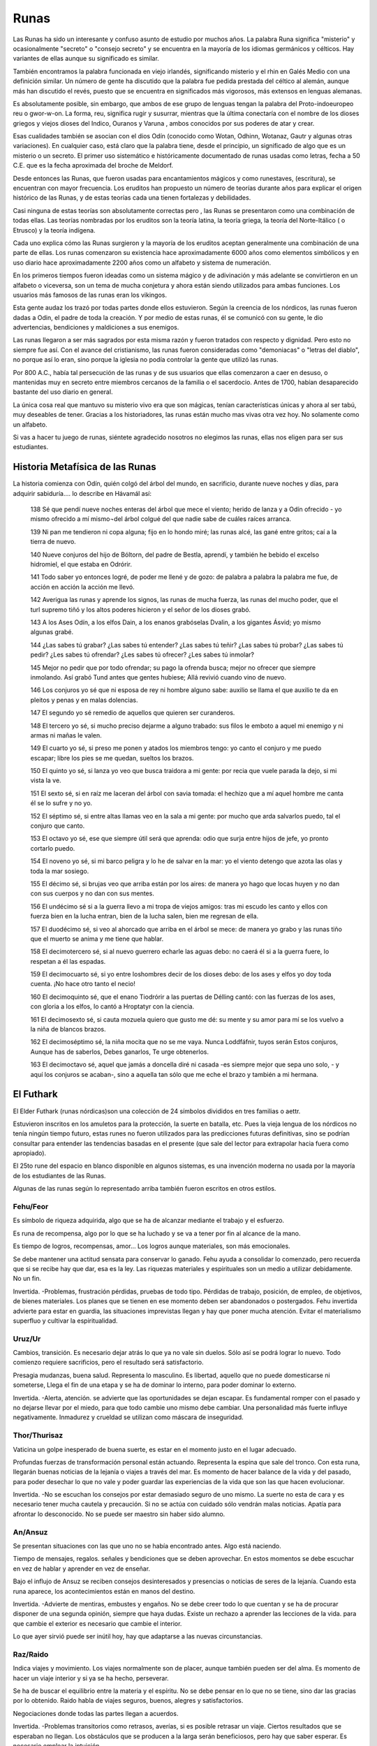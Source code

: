 .. _Runas:

Runas
=======

Las Runas ha sido un interesante y confuso asunto de estudio por muchos años.
La palabra Runa significa "misterio" y ocasionalmente "secreto" o "consejo
secreto" y se encuentra en la mayoría de los idiomas germánicos y célticos.
Hay variantes de ellas aunque su significado es similar.

También encontramos la palabra funcionada en viejo irlandés, significando
misterio y el rhin en Galés Medio con una definición similar. Un número de
gente ha discutido que la palabra fue pedida prestada del céltico al alemán,
aunque más han discutido el revés, puesto que se encuentra en significados más
vigorosos, más extensos en lenguas alemanas.

Es absolutamente posible, sin embargo, que ambos de ese grupo de lenguas
tengan la palabra del Proto-indoeuropeo reu o gwor-w-on. La forma, reu,
significa rugir y susurrar, mientras que la última conectaría con el nombre de
los dioses griegos y viejos dioses del Indico, Ouranos y Varuna , ambos
conocidos por sus poderes de atar y crear.

Esas cualidades también se asocian con el dios Odín (conocido como Wotan,
Odhinn, Wotanaz, Gautr y algunas otras variaciones). En cualquier caso, está
claro que la palabra tiene, desde el principio, un significado de algo que es
un misterio o un secreto. El primer uso sistemático e históricamente
documentado de runas usadas como letras, fecha a 50 C.E. que es la fecha
aproximada del broche de Meldorf.

Desde entonces las Runas, que fueron usadas para encantamientos mágicos y como
runestaves, (escritura), se encuentran con mayor frecuencia. Los eruditos han
propuesto un número de teorías durante años para explicar el origen histórico
de las Runas, y de estas teorías cada una tienen fortalezas y debilidades.

.. image:: /images/rune.jpg
    :align: center


Casi ninguna de estas teorías son absolutamente correctas pero , las Runas se
presentaron como una combinación de todas ellas. Las teorías nombradas por los
eruditos son la teoría latina, la teoría griega, la teoría del Norte-Itálico (
o Etrusco) y la teoría indígena.

Cada uno explica cómo las Runas surgieron y la mayoría de los eruditos aceptan
generalmente una combinación de una parte de ellas. Los runas comenzaron su
existencia hace aproximadamente 6000 años como elementos simbólicos y en uso
diario hace aproximadamente 2200 años como un alfabeto y sistema de numeración.

En los primeros tiempos fueron ideadas como un sistema mágico y de adivinación
y más adelante se convirtieron en un alfabeto o viceversa, son un tema de
mucha conjetura y ahora están siendo utilizados para ambas funciones. Los
usuarios más famosos de las runas eran los vikingos.

Esta gente audaz los trazó por todas partes donde ellos estuvieron. Según la
creencia de los nórdicos, las runas fueron dadas a Odin, el padre de toda la
creación. Y por medio de estas runas, él se comunicó con su gente, le dio
advertencias, bendiciones y maldiciones a sus enemigos.

Las runas llegaron a ser más sagrados por esta misma razón y fueron tratados
con respecto y dignidad. Pero esto no siempre fue así. Con el avance del
cristianismo, las runas fueron consideradas como "demoniacas" o "letras del
diablo", no porque así lo eran, sino porque la iglesia no podía controlar la
gente que utilizó las runas.

Por 800 A.C., había tal persecución de las runas y de sus usuarios que ellas
comenzaron a caer en desuso, o mantenidas muy en secreto entre miembros
cercanos de la familia o el sacerdocio. Antes de 1700, habían desaparecido
bastante del uso diario en general.

La única cosa real que mantuvo su misterio vivo era que son mágicas, tenían
características únicas y ahora al ser tabú, muy deseables de tener. Gracias a
los historiadores, las runas están mucho mas vivas otra vez hoy. No solamente
como un alfabeto.

Si vas a hacer tu juego de runas, siéntete agradecido nosotros no elegimos las
runas, ellas nos eligen para ser sus estudiantes.

Historia Metafísica de las Runas
---------------------------------
La historia comienza con Odín, quién colgó del árbol del mundo, en sacrificio,
durante nueve noches y días, para adquirir sabiduría.... lo describe en
Hávamál así:

    138 Sé que pendí nueve noches enteras del árbol que mece el viento; herido
    de lanza y a Odín ofrecido
    - yo mismo ofrecido a mí mismo¬del árbol colgué del que nadie sabe de
    cuáles raíces arranca.

    139 Ni pan me tendieron ni copa alguna; fijo en lo hondo miré; las runas
    alcé, las gané entre gritos; caí a la tierra de nuevo.

    140 Nueve conjuros del hijo de Bóltorn, del padre de Bestla, aprendí, y
    también he bebido el excelso hidromiel, el que estaba en Odrórir.

    141 Todo saber yo entonces logré, de poder me llené y de gozo: de palabra
    a palabra la palabra me fue, de acción en acción la acción me llevó.

    142 Averigua las runas y aprende los signos, las runas de mucha fuerza,
    las runas del mucho poder, que el turl supremo tiñó y los altos poderes
    hicieron y el señor de los dioses grabó.

    143 A los Ases Odín, a los elfos Dain, a los enanos grabóselas Dvalin, a
    los gigantes Ásvid; yo mismo algunas grabé.

    144 ¿Las sabes tú grabar? ¿Las sabes tú entender? ¿Las sabes tú teñir?
    ¿Las sabes tú probar? ¿Las sabes tú pedir? ¿Les sabes tú ofrendar? ¿Les
    sabes tú ofrecer? ¿Les sabes tú inmolar?

    145 Mejor no pedir que por todo ofrendar; su pago la ofrenda busca; mejor
    no ofrecer que siempre inmolando. Así grabó Tund antes que gentes hubiese;
    Allá revivió cuando vino de nuevo.

    146 Los conjuros yo sé que ni esposa de rey ni hombre alguno sabe: auxilio
    se llama el que auxilio te da
    en pleitos y penas y en malas dolencias.

    147 El segundo yo sé remedio de aquellos que quieren ser curanderos.

    148 El tercero yo sé, si mucho preciso dejarme a alguno trabado: sus filos
    le emboto a aquel mi enemigo y ni armas ni mañas le valen.

    149 El cuarto yo sé, si preso me ponen y atados los miembros tengo: yo
    canto el conjuro y me puedo escapar; libre los pies se me quedan, sueltos
    los brazos.

    150 El quinto yo sé, si lanza yo veo que busca traidora a mi gente: por
    recia que vuele parada la dejo, si mi vista la ve.

    151 El sexto sé, si en raíz me laceran del árbol con savia tomada: el
    hechizo que a mí aquel hombre me canta él se lo sufre y no yo.


    152 El séptimo sé, si entre altas llamas veo en la sala a mi gente: por
    mucho que arda salvarlos puedo, tal el conjuro que canto.

    153 El octavo yo sé, ese que siempre útil será que aprenda: odio que surja
    entre hijos de jefe, yo pronto cortarlo puedo.

    154 El noveno yo sé, si mi barco peligra y lo he de salvar en la mar: yo
    el viento detengo que azota las olas y toda la mar sosiego.

    155 El décimo sé, si brujas veo que arriba están por los aires: de manera
    yo hago que locas huyen y no dan con sus cuerpos y no dan con sus mentes.

    156 El undécimo sé si a la guerra llevo a mi tropa de viejos amigos: tras
    mi escudo les canto y ellos con fuerza bien en la lucha entran, bien de la
    lucha salen, bien me regresan de ella.

    157 El duodécimo sé, si veo al ahorcado que arriba en el árbol se mece:
    de manera yo grabo y las runas tiño que el muerto se anima y me tiene que
    hablar.

    158 El decimotercero sé, si al nuevo guerrero echarle las aguas debo: no
    caerá él si a la guerra fuere, lo respetan a él las espadas.

    159 El decimocuarto sé, si yo entre loshombres decir de los dioses debo:
    de los ases y elfos yo doy toda cuenta. ¡No hace otro tanto el necio!

    160 El decimoquinto sé, que el enano Tiodrórir a las puertas de Délling
    cantó: con las fuerzas de los ases, con gloria a los elfos, lo cantó a
    Hroptatyr con la ciencia.

    161 El decimosexto sé, si cauta mozuela quiero que gusto me dé: su mente y
    su amor para mí se los vuelvo a la niña de blancos brazos.

    162 El decimoséptimo sé, la niña mocita que no se me vaya. Nunca
    Loddfáfnir, tuyos serán Estos conjuros, Aunque has de saberlos, Debes
    ganarlos, Te urge obtenerlos.

    163 El decimoctavo sé, aquel que jamás a doncella diré ni casada
    -es siempre mejor que sepa uno solo,
    - y aquí los conjuros se acaban-, sino a aquella tan sólo que me eche el
    brazo y también a mi hermana.

El Futhark
-----------
El Elder Futhark (runas nórdicas)son una colección de 24 símbolos divididos en
tres familias o aettr.

Estuvieron inscritos en los amuletos para la protección, la suerte en batalla,
etc. Pues la vieja lengua de los nórdicos no tenía ningún tiempo futuro, estas
runes no fueron utilizados para las predicciones futuras definitivas, sino se
podrían consultar para entender las tendencias basadas en el presente (que
sale del lector para extrapolar hacia fuera como apropiado).

El 25to rune del espacio en blanco disponible en algunos sistemas, es una
invención moderna no usada por la mayoría de los estudiantes de las Runas.

Algunas de las runas según lo representado arriba también fueron escritos en
otros estilos.

.. image:: /images/futhark.jpg
    :align: center


Fehu/Feor
^^^^^^^^^^

.. image:: /images/runas/fehu.jpg

Es símbolo de riqueza adquirida, algo que se ha de alcanzar mediante el
trabajo y el esfuerzo.

Es runa de recompensa, algo por lo que se ha luchado y se va a tener por fin
al alcance de la mano.

Es tiempo de logros, recompensas, amor… Los logros aunque materiales, son más
emocionales.

Se debe mantener una actitud sensata para conservar lo ganado. Fehu ayuda a
consolidar lo comenzado, pero recuerda que si se recibe hay que dar, esa es la
ley. Las riquezas materiales y espirituales son un medio a utilizar
debidamente. No un fin.

Invertida. -Problemas, frustración pérdidas, pruebas de todo tipo. Pérdidas de
trabajo, posición, de empleo, de objetivos, de bienes materiales. Los planes
que se tienen en ese momento deben ser abandonados o postergados. Fehu
invertida advierte para estar en guardia, las situaciones imprevistas llegan y
hay que poner mucha atención. Evitar el materialismo superfluo y cultivar la
espiritualidad.

Uruz/Ur
^^^^^^^^

.. image:: /images/runas/uruz.jpg

Cambios, transición. Es necesario dejar atrás lo que ya no vale sin duelos.
Sólo así se podrá lograr lo nuevo. Todo comienzo requiere sacrificios, pero el
resultado será satisfactorio.

Presagia mudanzas, buena salud. Representa lo masculino. Es libertad, aquello
que no puede domesticarse ni someterse, Llega el fin de una etapa y se ha de
dominar lo interno, para poder dominar lo externo.

Invertida. -Alerta, atención. se advierte que las oportunidades se dejan
escapar. Es fundamental romper con el pasado y no dejarse llevar por el miedo,
para que todo cambie uno mismo debe cambiar. Una personalidad más fuerte
influye negativamente. Inmadurez y crueldad se utilizan como máscara de
inseguridad.


Thor/Thurisaz
^^^^^^^^^^^^^^

.. image:: /images/runas/thurisaz.jpg

Vaticina un golpe inesperado de buena suerte, es estar en el momento justo en
el lugar adecuado.

Profundas fuerzas de transformación personal están actuando. Representa la
espina que sale del tronco. Con esta runa, llegarán buenas noticias de la
lejanía o viajes a través del mar. Es momento de hacer balance de la vida y
del pasado, para poder desechar lo que no vale y poder guardar las
experiencias de la vida que son las que hacen evolucionar.

Invertida. -No se escuchan los consejos por estar demasiado seguro de uno
mismo. La suerte no esta de cara y es necesario tener mucha cautela y
precaución. Si no se actúa con cuidado sólo vendrán malas noticias. Apatía
para afrontar lo desconocido. No se puede ser maestro sin haber sido alumno.

An/Ansuz
^^^^^^^^^

.. image:: /images/runas/ansuz.jpg

Se presentan situaciones con las que uno no se había encontrado antes. Algo
está naciendo.

Tiempo de mensajes, regalos. señales y bendiciones que se deben aprovechar. En
estos momentos se debe escuchar en vez de hablar y aprender en vez de enseñar.

Bajo el influjo de Ansuz se reciben consejos desinteresados y presencias o
noticias de seres de la lejanía. Cuando esta runa aparece, los acontecimientos
están en manos del destino.

Invertida. -Advierte de mentiras, embustes y engaños. No se debe creer todo lo
que cuentan y se ha de procurar disponer de una segunda opinión, siempre que
haya dudas. Existe un rechazo a aprender las lecciones de la vida. para que
cambie el exterior es necesario que cambie el interior.

Lo que ayer sirvió puede ser inútil hoy, hay que adaptarse a las nuevas
circunstancias.

Raz/Raido
^^^^^^^^^^

.. image:: /images/runas/raidha.jpg

Indica viajes y movimiento. Los viajes normalmente son de placer, aunque
también pueden ser del alma. Es momento de hacer un viaje interior y si ya se
ha hecho, perseverar.

Se ha de buscar el equilibrio entre la materia y el espíritu. No se debe
pensar en lo que no se tiene, sino dar las
gracias por lo obtenido. Raido habla de viajes seguros, buenos, alegres y
satisfactorios.

Negociaciones donde todas las partes llegan a acuerdos.

Invertida. -Problemas transitorios como retrasos, averías, si es posible
retrasar un viaje. Ciertos resultados que se esperaban no llegan. Los
obstáculos que se producen a la larga serán beneficiosos, pero hay que saber
esperar. Es necesario emplear la intuición.

Ken/Kano
^^^^^^^^^^

.. image:: /images/runas/kano1.jpg

Representa los caminos que se abren. Es fuerza, energía y poder. Símbolo de
buena salud y capacidad de recuperación. Esta runa es muy significativa para
los artistas y los artesanos ya que es runa de creatividad. Se encuentra ayuda.

Representa el padre para el hijo, el profesor para el alumno, el empleador
para el empleado etc.. En general es señal de buena suerte.

Invertida. -Caminos que se cierran, fin, término, ruptura. En na relación
amorosa representa a dos personas que han recorrido un camino juntas y ya no
tienen nada que aportarse. Se está en la más completa oscuridad, pero pronto
llegará la luz. Los guías interiores ayudarán a despejar las dudas.

Hagal/Hagalaz
^^^^^^^^^^^^^^

.. image:: /images/runas/hagalaz.jpg

Significa granizo y es una runa que trae limitaciones y retrasos. representa
las fuerzas que hay fuera de nuestro control. Indica que no es momento de
comenzar nada. Las demoras y limitaciones son necesarias y no se debe luchar
contra el destino.

Es necesaria una ruptura con todo lo anterior que ya no sirve. no se debe
llorar por lo que se ha perdido, hay que seguir adelante. La vida se debe
encarar desde una perspectiva mas positiva. Anuncia avisos legales.

La vida no es una garantía sino un camino a recorrer. Hagalaz simboliza el
destino actuando, que empuja y no se puede parar. Cuando Hagalaz sale en una
tirada nada es trivial, es una destrucción absoluta para que todo pueda
renacer de nuevo completamente transformado.

Niz/Nauthiz/Nied
^^^^^^^^^^^^^^^^^

.. image:: /images/runas/nauthiz.jpg

Es runa de aplazamiento y por ello aconseja paciencia. Por muy graves que
parezcan los problemas, todo pasará a su debido tiempo y ni los agobios, ni la
precipitación conseguirán que pase antes.

Nied se conoce como ” el cruce del abismo” y sulel aparecer cuando se ha de
pasar una etapa de esfuerzos emocionales grandes. Aceptando los problemas se
aprende mucho y se evoluciona. en estos momentos los deseos no coinciden con
las necesidades.

Es necesario plantear si realmente hay un problema o sólo preocupaciones
egoístas por pequeñeces. Las limitaciones son sólo momentáneas. Es necesario
hacer una limpieza en el fondo del ser y así consolidar la voluntad,
comenzando por lo más difícil y continuando por lo más fácil.

Las detenciones de Nied son beneficiosas pues el tiempo está a favor.

Is/Isa
^^^^^^^

.. image:: /images/runas/isa.jpg

Representa un cese en las actividades, una congelación. Todos los planes deben
pararse para emprenderlos en una ocasión más propicia. Es un período de
gestación que pide paciencia, por el momento todo está congelado.

En Isa se encuentra la vida encerrada en la semilla que está bajo la
nieve, hay que esperar que se funda para que la vida vuelva a resurgir. Es una
runa femenina y pasiva, es como la naturaleza en invierno, todos los campos
cubiertos de nieve, pero no por ello muertos.

El sol del nuevo día está próximo y su luz despertará los sentidos.

Jara/Gera
^^^^^^^^^^^

.. image:: /images/runas/jera.jpg

Esta runa significa cosecha y significa la obtención de la recompensa por los
esfuerzos realizados, el premio puede ser kármico. Advierte de no hablar de
otras personas antes de conocer todos los datos. Las cosas deben dar su fruto
a su debido tiempo. El tiempo de recoger es un año. es una runa benéfica en
todos los aspectos de la vida, a la vez que da coraje para afrontar los
problemas.

Con runas de amor presagia casamiento. Hay que dejarse aconsejar por los más
sabios, de más edad o con más experiencia. Se debe trabajar con constancia y
no se debe empujar el tiempo dirigiendo bien las energías, para poder alcanzar
el éxito.

Ir/Eiwaz/Eoh/Iyuz
^^^^^^^^^^^^^^^^^^

.. image:: /images/runas/ehwaz1.jpg

Es una runa protectora y significa que los objetivos marcados son razonables y
se pueden alcanzar. Se producirán cambios a mejor. Las dificultades se
salvarán con perseverancia, mirando siempre al frente.

Eiwaz proporciona defensa frente al peligro. El control de los nervios y las
ansiedades de hoy, permitirán futuros logros. Es tiempo de trabajar, poner en
claro la mente y sobre todo tener fe.

Los fantasmas del pasado acosan y es necesario superarlos para poder progresar
y no obcecarse siempre en lo mismo. gracias a las dudas y vacilaciones se
reafirman las posturas y se aclaran los pensamientos.

Perdro, Peorth
^^^^^^^^^^^^^^^

.. image:: /images/runas/perth.jpg

Esta runa tiene que ver con las cosas escondidas, los secretos y las
facultades ocultas. Saldrá a la luz algo que estaba oculto hacía mucho tiempo.
suele ser positivo, una nueva posibilidad o el reencuentro con algo que se
creía perdido. es una runa sagrada y de misterio e indica que el consultante
posee una gran intuición. Algunos asuntos se resuelven mágicamente.

Las fuerzas del más allá están actuando y es necesario dar las gracias por la
ayuda recibida. A nivel interno se verán claras las limitaciones y se
comprenderá el camino que se ha de realizar y por qué se ha de
realizar. Esta runa indica comienzo e iniciación.

Invertida. -Habrá sorpresas y secretos desagradables. Advierte de disgustos
sobre todo a nivel financiero. No se debe prestar dinero o costará mucho
recuperarlo. No se debe desperdiciar el presente llorando por el pasado, ni
luchar contra las fuerzas que están actuando.

A veces indica la
muerte de alguien cercano. No se deben hacer incursiones imprudentes en las
fuerzas ocultas. Con runas negativas indica un que puede existir un trabajo de
magia, drogas, narcóticos, etc.


.. note::
    La información de cada runa ha sido obtenida de:
    http://tarot.lapipadelindio.com/adivinacion/runas/significado-representacion-runas-vikingas